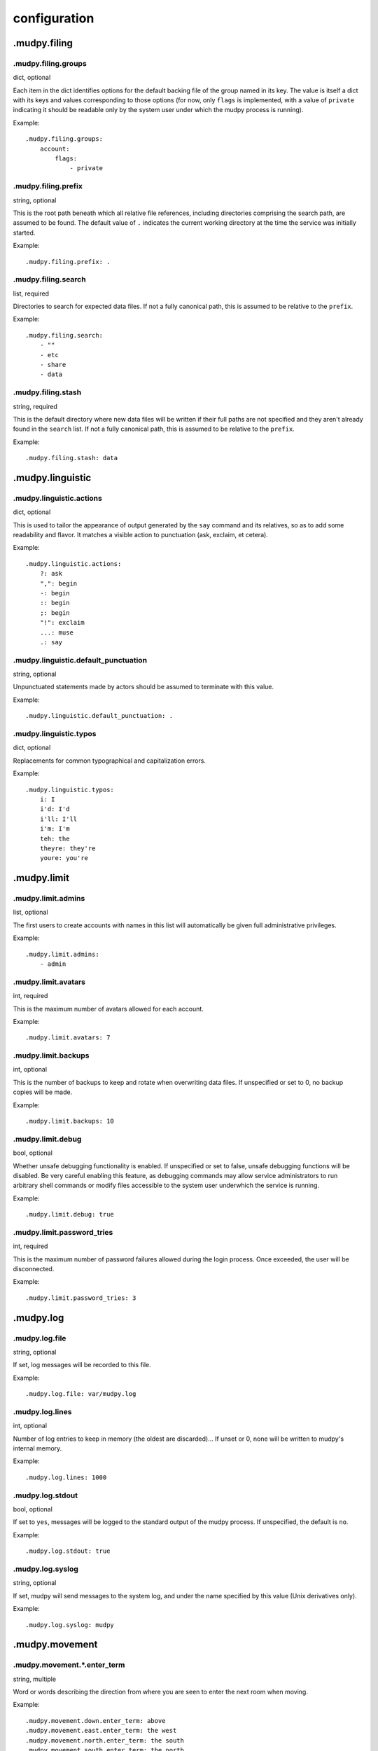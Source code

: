 ===============
 configuration
===============

.. Copyright (c) 2004-2020 mudpy authors. Permission to use, copy,
   modify, and distribute this software is granted under terms
   provided in the LICENSE file distributed with this software.

.mudpy.filing
-------------

.mudpy.filing.groups
~~~~~~~~~~~~~~~~~~~~

dict, optional

Each item in the dict identifies options for the default backing
file of the group named in its key. The value is itself a dict with
its keys and values corresponding to those options (for now, only
``flags`` is implemented, with a value of ``private`` indicating it
should be readable only by the system user under which the mudpy
process is running).

Example::

  .mudpy.filing.groups:
      account:
          flags:
              - private

.mudpy.filing.prefix
~~~~~~~~~~~~~~~~~~~~

string, optional

This is the root path beneath which all relative file references,
including directories comprising the search path, are assumed to be
found. The default value of ``.`` indicates the current working
directory at the time the service was initially started.

Example::

  .mudpy.filing.prefix: .

.mudpy.filing.search
~~~~~~~~~~~~~~~~~~~~

list, required

Directories to search for expected data files. If not a fully
canonical path, this is assumed to be relative to the ``prefix``.

Example::

  .mudpy.filing.search:
      - ""
      - etc
      - share
      - data

.mudpy.filing.stash
~~~~~~~~~~~~~~~~~~~

string, required

This is the default directory where new data files will be written
if their full paths are not specified and they aren't already found
in the ``search`` list. If not a fully canonical path, this is
assumed to be relative to the ``prefix``.

Example::

  .mudpy.filing.stash: data

.mudpy.linguistic
-----------------

.mudpy.linguistic.actions
~~~~~~~~~~~~~~~~~~~~~~~~~

dict, optional

This is used to tailor the appearance of output generated by the
``say`` command and its relatives, so as to add some readability and
flavor. It matches a visible action to punctuation (ask, exclaim, et
cetera).

Example::

  .mudpy.linguistic.actions:
      ?: ask
      ",": begin
      -: begin
      :: begin
      ;: begin
      "!": exclaim
      ...: muse
      .: say

.mudpy.linguistic.default_punctuation
~~~~~~~~~~~~~~~~~~~~~~~~~~~~~~~~~~~~~

string, optional

Unpunctuated statements made by actors should be assumed to
terminate with this value.

Example::

  .mudpy.linguistic.default_punctuation: .

.mudpy.linguistic.typos
~~~~~~~~~~~~~~~~~~~~~~~

dict, optional

Replacements for common typographical and capitalization errors.

Example::

  .mudpy.linguistic.typos:
      i: I
      i'd: I'd
      i'll: I'll
      i'm: I'm
      teh: the
      theyre: they're
      youre: you're

.mudpy.limit
------------

.mudpy.limit.admins
~~~~~~~~~~~~~~~~~~~

list, optional

The first users to create accounts with names in this list will
automatically be given full administrative privileges.

Example::

  .mudpy.limit.admins:
      - admin

.mudpy.limit.avatars
~~~~~~~~~~~~~~~~~~~~

int, required

This is the maximum number of avatars allowed for each account.

Example::

  .mudpy.limit.avatars: 7

.mudpy.limit.backups
~~~~~~~~~~~~~~~~~~~~

int, optional

This is the number of backups to keep and rotate when overwriting
data files. If unspecified or set to 0, no backup copies will be
made.

Example::

  .mudpy.limit.backups: 10

.mudpy.limit.debug
~~~~~~~~~~~~~~~~~~

bool, optional

Whether unsafe debugging functionality is enabled. If unspecified or
set to false, unsafe debugging functions will be disabled. Be very
careful enabling this feature, as debugging commands may allow service
administrators to run arbitrary shell commands or modify files
accessible to the system user underwhich the service is running.

Example::

  .mudpy.limit.debug: true

.mudpy.limit.password_tries
~~~~~~~~~~~~~~~~~~~~~~~~~~~

int, required

This is the maximum number of password failures allowed during the
login process. Once exceeded, the user will be disconnected.

Example::

  .mudpy.limit.password_tries: 3

.mudpy.log
----------

.mudpy.log.file
~~~~~~~~~~~~~~~

string, optional

If set, log messages will be recorded to this file.

Example::

  .mudpy.log.file: var/mudpy.log

.mudpy.log.lines
~~~~~~~~~~~~~~~~

int, optional

Number of log entries to keep in memory (the oldest are
discarded)... If unset or 0, none will be written to mudpy's
internal memory.

Example::

  .mudpy.log.lines: 1000

.mudpy.log.stdout
~~~~~~~~~~~~~~~~~

bool, optional

If set to ``yes``, messages will be logged to the standard output of
the mudpy process. If unspecified, the default is ``no``.

Example::

  .mudpy.log.stdout: true

.mudpy.log.syslog
~~~~~~~~~~~~~~~~~

string, optional

If set, mudpy will send messages to the system log, and under the
name specified by this value (Unix derivatives only).

Example::

  .mudpy.log.syslog: mudpy

.mudpy.movement
---------------

.mudpy.movement.*.enter_term
~~~~~~~~~~~~~~~~~~~~~~~~~~~~

string, multiple

Word or words describing the direction from where you are seen to
enter the next room when moving.

Example::

  .mudpy.movement.down.enter_term: above
  .mudpy.movement.east.enter_term: the west
  .mudpy.movement.north.enter_term: the south
  .mudpy.movement.south.enter_term: the north
  .mudpy.movement.up.enter_term: below
  .mudpy.movement.west.enter_term: the east

.mudpy.movement.*.exit_term
~~~~~~~~~~~~~~~~~~~~~~~~~~~

string, multiple

Word or words describing the direction where you are seen to exit
the current room when moving.

Example::

  .mudpy.movement.down.exit_term: downward
  .mudpy.movement.east.exit_term: to the east
  .mudpy.movement.north.exit_term: to the north
  .mudpy.movement.south.exit_term: to the south
  .mudpy.movement.up.exit_term: upward
  .mudpy.movement.west.exit_term: to the west

.mudpy.movement.*.vector
~~~~~~~~~~~~~~~~~~~~~~~~

triplet, multiple

Vector of signed integer units for use in vector addition to derive
the destination coordinates from the current coordinates when moving
through a gridlink exit. The example coordinate system used is left
handed (east, north and up are positive, west, south and down are
negative) and three-dimensional with a tuple component order of
(longitude, latitude, altitude).

Example::

  .mudpy.movement.down.vector: [0, 0, -1]
  .mudpy.movement.east.vector: [1, 0, 0]
  .mudpy.movement.north.vector: [0, 1, 0]
  .mudpy.movement.south.vector: [0, -1, 0]
  .mudpy.movement.up.vector: [0, 0, 1]
  .mudpy.movement.west.vector: [-1, 0, 0]

.mudpy.network
--------------

.mudpy.network.host
~~~~~~~~~~~~~~~~~~~

string, optional

The IP address on which to listen. If unspecified, the default is
all available addresses.

Example::

  .mudpy.network.host: ::1

.mudpy.network.port
~~~~~~~~~~~~~~~~~~~

int, required

The TCP port on which to listen.

Example::

  .mudpy.network.port: 4000

.mudpy.process
--------------

.mudpy.process.daemon
~~~~~~~~~~~~~~~~~~~~~

bool, optional

If set to ``yes``, mudpy will immediately fork and detach a child to
become a daemon process, then close all open file descriptors and
terminate the parent process (Unix derivatives only). The default
value is ``no``.

Example::

  .mudpy.process.daemon: true

.mudpy.process.pidfile
~~~~~~~~~~~~~~~~~~~~~~

string, optional

If set, this filename will contain the daemon's process ID (Unix
derivatives only).

Example::

  .mudpy.process.pidfile: var/mudpy.pid

.mudpy.timing
-------------

.mudpy.timing.idle.disconnect.*
~~~~~~~~~~~~~~~~~~~~~~~~~~~~~~~

int, multiple

This value indicates the number of increments allowed to pass
without input on a socket connection before it is terminated. This
avoids accumulation of dead sockets which could otherwise max out
allowed file descriptors. The differentiators are either ``default``
or a state name used to override the default value for that specific
state (``active``, ``entering_account_name``, et cetera).

Example::

  .mudpy.timing.idle.disconnect.active: 6048000
  .mudpy.timing.idle.disconnect.default: 6000
  .mudpy.timing.idle.disconnect.entering_account_name: 600

.mudpy.timing.idle.warn.*
~~~~~~~~~~~~~~~~~~~~~~~~~

int, multiple

This value indicates the number of increments allowed to pass
without input on a socket connection before it is warned that
termination is imminent. The differentiators are either
``default`` or a state name used to override the default value
for that specific state. It is recommended that this be less than
the corresponding ``.mudpy.timing.idle.disconnect.*`` value.

Example::

  .mudpy.timing.idle.warn.active: 5040000
  .mudpy.timing.idle.warn.default: 5000
  .mudpy.timing.idle.warn.entering_account_name: 500

.mudpy.timing.increment
~~~~~~~~~~~~~~~~~~~~~~~

float, required

This value indicates the number of real system clock seconds (or
more commonly, fraction thereof) each pass through the main loop is
intended to take. This roughly sets the frequency with which queued
socket I/O operations are performed, pending events are triggered,
and directly impacts the speed at which virtual time passes within
the simulation.

Example::

  .mudpy.timing.increment: 0.1

.mudpy.timing.save
~~~~~~~~~~~~~~~~~~

int, required

Number of increments between updates of changed persistent data
storage.

Example::

  .mudpy.timing.save: 600

.mudpy.timing.status
~~~~~~~~~~~~~~~~~~~~

int, optional

Number of increments to wait between logging mudpy status messages.
If unspecified or set to 0, no mudpy status messages will be
written.

Example::

  .mudpy.timing.status: 6000

.mudpy.user
-----------

.mudpy.user.pref_admin
~~~~~~~~~~~~~~~~~~~~~~

list, optional

This can be used to list facets an administrative user is allowed to
set or override on their own ``account`` element, in addition to any
in the `.mudpy.user.pref_allow`_ list. Note that this is merely a
convenience, as an administrator is already able to call the ``set``
command to set values for facets of any element.

Example::

  .mudpy.user.pref_admin:
      - loglevel

.mudpy.user.pref_allow
~~~~~~~~~~~~~~~~~~~~~~

list, optional

This can be used to list facets any user is allowed to set or
override on their own ``account`` element with the ``preference``
command.

Example::

  .mudpy.user.pref_allow:
      - prompt
